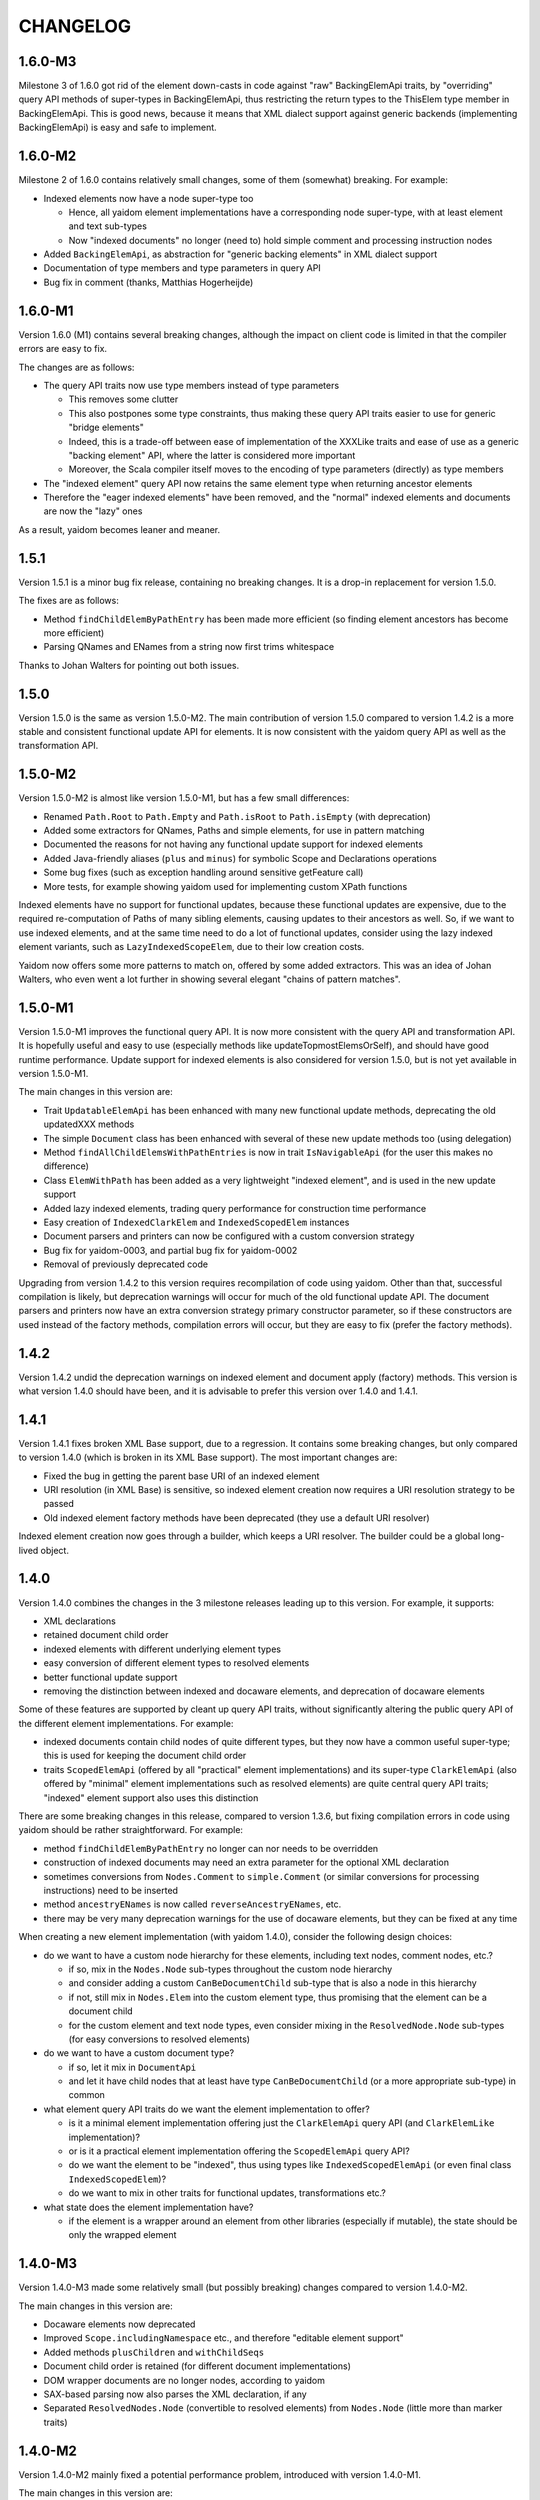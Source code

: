 =========
CHANGELOG
=========


1.6.0-M3
========

Milestone 3 of 1.6.0 got rid of the element down-casts in code against "raw" BackingElemApi traits, by "overriding"
query API methods of super-types in BackingElemApi, thus restricting the return types to the ThisElem type member
in BackingElemApi. This is good news, because it means that XML dialect support against generic backends (implementing
BackingElemApi) is easy and safe to implement.


1.6.0-M2
========

Milestone 2 of 1.6.0 contains relatively small changes, some of them (somewhat) breaking. For example:

* Indexed elements now have a node super-type too

  * Hence, all yaidom element implementations have a corresponding node super-type, with at least element and text sub-types
  * Now "indexed documents" no longer (need to) hold simple comment and processing instruction nodes

* Added ``BackingElemApi``, as abstraction for "generic backing elements" in XML dialect support
* Documentation of type members and type parameters in query API
* Bug fix in comment (thanks, Matthias Hogerheijde)


1.6.0-M1
========

Version 1.6.0 (M1) contains several breaking changes, although the impact on client code is limited in that the compiler errors
are easy to fix.

The changes are as follows:

* The query API traits now use type members instead of type parameters

  * This removes some clutter
  * This also postpones some type constraints, thus making these query API traits easier to use for generic "bridge elements"
  * Indeed, this is a trade-off between ease of implementation of the XXXLike traits and ease of use as a generic "backing element" API, where the latter is considered more important
  * Moreover, the Scala compiler itself moves to the encoding of type parameters (directly) as type members

* The "indexed element" query API now retains the same element type when returning ancestor elements
* Therefore the "eager indexed elements" have been removed, and the "normal" indexed elements and documents are now the "lazy" ones

As a result, yaidom becomes leaner and meaner.


1.5.1
=====

Version 1.5.1 is a minor bug fix release, containing no breaking changes. It is a drop-in replacement for version 1.5.0.

The fixes are as follows:

* Method ``findChildElemByPathEntry`` has been made more efficient (so finding element ancestors has become more efficient)
* Parsing QNames and ENames from a string now first trims whitespace

Thanks to Johan Walters for pointing out both issues.


1.5.0
=====

Version 1.5.0 is the same as version 1.5.0-M2. The main contribution of version 1.5.0 compared to version 1.4.2 is
a more stable and consistent functional update API for elements. It is now consistent with the yaidom query API
as well as the transformation API.


1.5.0-M2
========

Version 1.5.0-M2 is almost like version 1.5.0-M1, but has a few small differences:

* Renamed ``Path.Root`` to ``Path.Empty`` and ``Path.isRoot`` to ``Path.isEmpty`` (with deprecation)
* Added some extractors for QNames, Paths and simple elements, for use in pattern matching
* Documented the reasons for not having any functional update support for indexed elements
* Added Java-friendly aliases (``plus`` and ``minus``) for symbolic Scope and Declarations operations
* Some bug fixes (such as exception handling around sensitive getFeature call)
* More tests, for example showing yaidom used for implementing custom XPath functions

Indexed elements have no support for functional updates, because these functional updates are expensive, due to
the required re-computation of Paths of many sibling elements, causing updates to their ancestors as well. So, if
we want to use indexed elements, and at the same time need to do a lot of functional updates, consider using the
lazy indexed element variants, such as ``LazyIndexedScopeElem``, due to their low creation costs.

Yaidom now offers some more patterns to match on, offered by some added extractors. This was an idea of Johan Walters,
who even went a lot further in showing several elegant "chains of pattern matches".


1.5.0-M1
========

Version 1.5.0-M1 improves the functional query API. It is now more consistent with the query API and transformation API.
It is hopefully useful and easy to use (especially methods like updateTopmostElemsOrSelf), and should have good runtime performance.
Update support for indexed elements is also considered for version 1.5.0, but is not yet available in version 1.5.0-M1.

The main changes in this version are:

* Trait ``UpdatableElemApi`` has been enhanced with many new functional update methods, deprecating the old updatedXXX methods
* The simple ``Document`` class has been enhanced with several of these new update methods too (using delegation)
* Method ``findAllChildElemsWithPathEntries`` is now in trait ``IsNavigableApi`` (for the user this makes no difference)
* Class ``ElemWithPath`` has been added as a very lightweight "indexed element", and is used in the new update support
* Added lazy indexed elements, trading query performance for construction time performance
* Easy creation of ``IndexedClarkElem`` and ``IndexedScopedElem`` instances
* Document parsers and printers can now be configured with a custom conversion strategy
* Bug fix for yaidom-0003, and partial bug fix for yaidom-0002
* Removal of previously deprecated code

Upgrading from version 1.4.2 to this version requires recompilation of code using yaidom. Other than that, successful
compilation is likely, but deprecation warnings will occur for much of the old functional update API. The document
parsers and printers now have an extra conversion strategy primary constructor parameter, so if these constructors are
used instead of the factory methods, compilation errors will occur, but they are easy to fix (prefer the factory methods).


1.4.2
=====

Version 1.4.2 undid the deprecation warnings on indexed element and document apply (factory) methods. This version is what version
1.4.0 should have been, and it is advisable to prefer this version over 1.4.0 and 1.4.1.


1.4.1
=====

Version 1.4.1 fixes broken XML Base support, due to a regression. It contains some breaking changes, but only compared
to version 1.4.0 (which is broken in its XML Base support). The most important changes are:

* Fixed the bug in getting the parent base URI of an indexed element
* URI resolution (in XML Base) is sensitive, so indexed element creation now requires a URI resolution strategy to be passed
* Old indexed element factory methods have been deprecated (they use a default URI resolver)

Indexed element creation now goes through a builder, which keeps a URI resolver. The builder could be a global long-lived object.


1.4.0
=====

Version 1.4.0 combines the changes in the 3 milestone releases leading up to this version. For example, it supports:

* XML declarations
* retained document child order
* indexed elements with different underlying element types
* easy conversion of different element types to resolved elements
* better functional update support
* removing the distinction between indexed and docaware elements, and deprecation of docaware elements

Some of these features are supported by cleant up query API traits, without significantly altering the public query API
of the different element implementations. For example:

* indexed documents contain child nodes of quite different types, but they now have a common useful super-type; this is used for keeping the document child order
* traits ``ScopedElemApi`` (offered by all "practical" element implementations) and its super-type ``ClarkElemApi`` (also offered by "minimal" element implementations such as resolved elements) are quite central query API traits; "indexed" element support also uses this distinction

There are some breaking changes in this release, compared to version 1.3.6, but fixing compilation errors in code using
yaidom should be rather straightforward. For example:

* method ``findChildElemByPathEntry`` no longer can nor needs to be overridden
* construction of indexed documents may need an extra parameter for the optional XML declaration
* sometimes conversions from ``Nodes.Comment`` to ``simple.Comment`` (or similar conversions for processing instructions) need to be inserted
* method ``ancestryENames`` is now called ``reverseAncestryENames``, etc.
* there may be very many deprecation warnings for the use of docaware elements, but they can be fixed at any time

When creating a new element implementation (with yaidom 1.4.0), consider the following design choices:

* do we want to have a custom node hierarchy for these elements, including text nodes, comment nodes, etc.?

  * if so, mix in the ``Nodes.Node`` sub-types throughout the custom node hierarchy
  * and consider adding a custom ``CanBeDocumentChild`` sub-type that is also a node in this hierarchy
  * if not, still mix in ``Nodes.Elem`` into the custom element type, thus promising that the element can be a document child
  * for the custom element and text node types, even consider mixing in the ``ResolvedNode.Node`` sub-types (for easy conversions to resolved elements)

* do we want to have a custom document type?

  * if so, let it mix in ``DocumentApi``
  * and let it have child nodes that at least have type ``CanBeDocumentChild`` (or a more appropriate sub-type) in common

* what element query API traits do we want the element implementation to offer?

  * is it a minimal element implementation offering just the ``ClarkElemApi`` query API (and ``ClarkElemLike`` implementation)?
  * or is it a practical element implementation offering the ``ScopedElemApi`` query API?
  * do we want the element to be "indexed", thus using types like ``IndexedScopedElemApi`` (or even final class ``IndexedScopedElem``)?
  * do we want to mix in other traits for functional updates, transformations etc.?

* what state does the element implementation have?

  * if the element is a wrapper around an element from other libraries (especially if mutable), the state should be only the wrapped element


1.4.0-M3
========

Version 1.4.0-M3 made some relatively small (but possibly breaking) changes compared to version 1.4.0-M2.

The main changes in this version are:

* Docaware elements now deprecated
* Improved ``Scope.includingNamespace`` etc., and therefore "editable element support"
* Added methods ``plusChildren`` and ``withChildSeqs``
* Document child order is retained (for different document implementations)
* DOM wrapper documents are no longer nodes, according to yaidom
* SAX-based parsing now also parses the XML declaration, if any
* Separated ``ResolvedNodes.Node`` (convertible to resolved elements) from ``Nodes.Node`` (little more than marker traits)


1.4.0-M2
========

Version 1.4.0-M2 mainly fixed a potential performance problem, introduced with version 1.4.0-M1.

The main changes in this version are:

* Indexed elements (formerly docaware elements) again store the parent base URI, for fast base URI computation
* The docaware package is finally obsolete, in that it now only contains aliases to types of indexed elements and documents and their companion objects
* Generic class IndexedDocument now only takes one type parameter (for the element) instead of two


1.4.0-M1
========

Version 1.4.0-M1 made the core of yaidom meaner and cleaner, except for the addition of XML declaration support.
There are breaking changes, but (with recompilation of code using yaidom) there should not be too many of them.

The changes in this version are:

* There are now 2 main query API abstractions, that combine several orthogonal query API traits:

  * ``ClarkElemApi``, which reminds of the James Clark minimal XML element tree abstraction
  * ``ScopedElemApi``, which extends ``ClarkElemApi``, forming the minimal practical XML element tree abstraction (with QNames and Scopes)
  
* ``ScopedElemApi`` now (indirectly) extends ``IsNavigableApi``:

  * What's more, even ``ClarkElemApi`` extends ``IsNavigableApi``
  * After all, this makes sense for "James Clark element trees", and 2 main query API abstractions suffice
  * ``ClarkElemApi`` extends ``ElemApi``, ``IsNavigableApi``, ``HasENameApi`` and ``HasTextApi``
  * ``ScopedElemApi`` extends ``ClarkElemApi``, ``HasQNameApi`` and ``HasScopeApi``
  * So the net effect on ``ScopedElemApi`` is that it now (indirectly) mixes in ``IsNavigableApi``
  * Also added method ``findReverseAncestryOrSelfByPath`` to ``IsNavigableApi`` (e.g. for fast XML Base computation)
  
* Made "indexed" elements much more generic, and removed the distinction between "indexed" and "docaware" documents:

  * New trait ``IndexedClarkElemApi``, which extends ``ClarkElemApi``, abstracts over indexed elements
  * New trait ``IndexedScopedElemApi`` is similar, but it extends ``ScopedElemApi`` as well as ``IndexedClarkElemApi``
  * Classes ``IndexedClarkElem`` and ``IndexedScopedElem`` extend ``IndexedClarkElemApi`` and ``IndexedScopedElemApi``, respectively
  * The old indexed elements are type ``IndexedScopedElem[simple.Elem]``
  * And so are the old docaware elements, so they can be deprecated soon!
  * Indeed indexed elements now have XML Base support
  * The indexed and docaware Elem companion objects (currently) remained (as did the indexed Document classes/objects)
  
* Support for XML declarations in document classes
* Added some convenience methods to ``Scope``, and used them in new element editor utilities
* Conversions from yaidom to SAX events no longer internal to DocumentPrinterUsingSax

* Added minimal node tree abstraction (``Nodes.Node`` and sub-types):

  * This helped in removing the (wrong) dependency of the "simple" package on the "resolved" package
  * What's more, resolved elements can now be created from other element implementations than just simple elements

* Small bug fixes, such as improved SAX-based parsing and more reliable DOM to yaidom conversions
* Many more tests


1.3.6
=====

Version 1.3.6 removed the alternative "docaware" and "indexed" elements introduced in version 1.3.5. These element
implementations (optimized for fast creation) offer too little "bang for the buck", so they have been removed.
As for "docaware" and "indexed" elements, they are again as in version 1.3.4. No other changes were made in this
release.


1.3.5
=====

Version 1.3.5 is a small performance release. There are no breaking changes. There are now 2 versions of "docaware" and
"indexed" elements, with the default version being optimized for fast querying, and the alternative version being optimized
for fast creation. The dependency on Apache Commons is gone (and pretty printing output is somewhat different).

The changes in this version are:

* No more dependency on Apache Commons

  * Pretty printing of element trees no longer does any "Java escaping", but outputs Scala multiline string literals instead
  * The resulting tree representation is no longer valid Scala code if the "multiline string" contains triple quotes
  * This rare scenario can be dealt with on an ad-hoc basis, if the tree representation happens to be used as Scala code
  * Pretty printing is probably faster than before, due to the fact that Apache Commons "Java escaping" is gone
  
* Added alternative "docaware" and "indexed" elements

  * They live in the ``docaware.alt`` and ``indexed.alt`` sub-packages
  * The alternatives are optimized for fast creation, not for fast querying
  * Therefore, they make better "backing" objects of "sub-type-aware" elements
  * For code re-use, super-traits ``AbstractDocawareElem`` and ``AbstractIndexedElem`` have been introduced

* Bug fixes

  * Bug fix in method ``plusChild``
  * Bug fix in error message of ``ScopedElemLike.textAsResolvedQNameOption``
  * Bug fixes in test code, found by the excellent Artima SuperSafe tool
  * Moved the ``equals`` and ``hashCode`` methods up, from the element class to the node class (in 2 element implementations)


1.3.4
=====

Version 1.3.4 is a minor performance release. There are no breaking changes. The performance improvements are in
the construction of the core objects, such as expanded names, qualified names, etc.

The changes in this version are:

* ``EName`` and ``QName`` construction has become less expensive

  * This is important, since these names are created so often
  * The increased construction speed comes at the expense of removed validity checks
  * These checks can still be performed, using new method ``validated``, but that is the responsibility of the user
  * Note that class ``javax.xml.namespace.QName`` also performs no validity checks on the passed construction parameters

* ``Scope`` and ``Declarations`` construction has become less expensive

  * This is important, since these objects are created so often
  * The checks are still there, but are cheaper, because they now involve much less collections processing
  * In this case, it is rather important to retain the checks, for internal consistency and conceptual clarity
  * For example, the "xml" namespace gets "special" treatment in the yaidom "namespaces theory"

This release was made after profiling by Andrea Desole and Nick Evans had shown that much time was spent in creation
of yaidom core objects.


1.3.3
=====

Version 1.3.3 is a maintenance release. The (few) breaking changes are hardly interesting. The performance fix
in attribute retrieval may be the most important change in this release.

The changes in this version are:

* Breaking change: removed ``TreeReprParsers``

  * Hence no more parsing of the element tree string format
  * No more dependency on Scala parser combinators

* Breaking change: better streaming support in ``StaxEventsToYaidomConversions``

  * Also renamed, refactored and added "event state" data classes, for better streaming support

* Performance fix in ``HasEName.attributeOption`` (the inefficient ``toMap`` conversion is gone)
* More tests (XML Base, i18n, etc.), and refactored tests
* Woodstox StAX parser used in test code (for XML 1.1 support)


1.3.2
=====

Version 1.3.2 is like version 1.3.1, but with more documentation and test cases with respect to XML Base support in
doc-aware elements.


1.3.1
=====

Version 1.3.1 is like version 1.3, except that XML Base support has been improved with respect to performance
(in version 1.3 XML Base support was too slow to be useful).

Breaking change: method ``baseUriOfAncestorOrSelf`` has been removed. Doc-aware elements now also keep the parent
base URI as state.


1.3
===

Version 1.3 is like version 1.2, except that the aliases in the root package to ``core`` and ``simple`` have been
removed entirely.

Moreover, method ``baseUri`` has been added to ``docaware.Elem`` (thus implementing XML Base).

Note that versions 1.1 and 1.2 were only meant as intermediate versions leading up to version 1.3. It makes sense to
compare version 1.3 to version 1.0 w.r.t. performance. In version 1.0, "simple" elements stored (in each element node!)
a Map from path entries to child node indices. In version 1.3 (even in version 1.1) that is no longer the case.

This means that path-based navigation (see ``IsNavigableApi``) is no longer effectively in constant time. Hence path-based
navigation in bulk, and as a consequence functional updates in bulk (see ``UpdatableElemApi``) are much slower in
version 1.3 than in version 1.0! So bulk navigation is now really a bad idea.

The upside is that in version 1.3 there are no longer any costs associated with the above-mentioned Map (per element).
As a consequence, in version 1.3 parsing and transforming (simple) elements is a bit faster and uses somewhat less
memory than in version 1.0. Given that typically bulk navigation is avoided, the overall performance is better using
version 1.3 than version 1.0 of yaidom.


1.2
===

Version 1.2 is like version 1.1, except that the aliases in the root package to ``core`` and ``simple`` have been
deprecated. In version 1.3, these deprecated aliases will be removed.


1.1
===

Version 1.1 is much more than a minor release. It has a lot of breaking changes. See the road map document.

Here is why yaidom 1.1 is an important release:

* Yaidom has been reconstructed by making the query API cleaner and more orthogonal under the hood, and therefore more flexible
* Related to this query API reorganization: the top-level package has been split into 3 sub-packages
* Most element implementations now offer more of the yaidom query API, and therefore become more interchangeable
* Yaidom is now both faster and less memory-hungry
* Yaidom is not only extensible w.r.t. element implementations (even more so than before), but also to support "XML dialects"
* Namespace-related utilities have been added

The (mostly breaking) changes in this version are:

* The root package has been split into sub-packages ``core``, ``queryapi`` and ``simple``

  * Package ``core`` contains core concepts, such as expanded names, qualified names etc.
  * Package ``queryapi`` contains the query API traits
  * Package ``simple`` contains the default (simple) element implementation
  * In version 1.1, there are aliases to ``core`` and ``simple`` classes, to ease the transition to yaidom 1.2 and 1.3
  
* The query API traits have been re-organized, renamed, and made more orthogonal:

  * The old inheritance hierarchy is gone
  * The ``PathAwareElemApi`` trait is gone, with no replacement (use indexed elements instead)
  * ``ParentElemApi`` (1.0) has been renamed to ``ElemApi``
  * ``ElemApi`` (1.0) is now ``ElemApi with HasENameApi``
  * ``NavigableElemApi`` (1.0) is now ``ElemApi with HasENameApi with IsNavigableApi``
  * ``UpdatableElemApi`` minus ``PathAwareElemApi`` (1.0) is now ``ElemApi with HasENameApi with UpdatableElemApi``
  * ``SubtypeAwareParentElemApi`` (1.0) has been renamed to ``SubtypeAwareElemApi``
  * The (1.1) combination ``ElemApi with HasENameApi with HasQNameApi with HasScopeApi with HasTextApi`` (with some additional methods) is called ``ScopedElemApi``
  
* Most element implementations now mix in ``ScopedElemApi with IsNavigableApi``, therefore offering almost the same query API
* Yaidom (simple, docaware, indexed) elements now store less data per element, thus reducing memory usage

  * Not only memory usage went down, but yaidom became faster as well (unless performing Path-based navigation in bulk)
  
* A test case shows how yaidom (and its ``SubtypeAwareElemApi`` query API trait) can be used to support individual XML dialects

  * The test case also shows how to do that while keeping the "XML backend implementation" pluggable
  * Type-safe querying for such XML dialects thus becomes feasible using yaidom
  
* Namespace-related utilities have been added, for moving up namespace declarations, stripping unused namespaces etc.
* The Node and NodeBuilder creation DSLs have been cleaned up a bit, resulting in breaking changes
* Small additions, such as method ``plusChildOption``, Path method ``append``, and method ``ancestryOrSelfENames``
* Upgraded Scala 2.11 version, as well as versions of dependencies


1.0
===

Version 1.0 is basically version 0.8.2, given the "1.0 status". Yaidom is now considered mature enough for a 1.0 release,
at least by the author and his colleagues, who use yaidom extensively in production code.

Several (small) libraries depending on this "yaidom core", and leveraging its extensibility, would make sense.
Think for example about Saxon yaidom wrappers (offering the ElemApi query API, at least), or XML Schema support (offering
the SubtypeAwareParentElemApi query API, at least).

Compared to version 0.8.2, there are no changes worth mentioning.


0.8.2
=====

Version 0.8.2 is a minor release, except for the addition of one new query trait. There are no breaking changes in this version.

The changes in this version are:

* Introduced trait ``SubtypeAwareParentElemApi`` and its implementation ``SubtypeAwareParentElemLike``:

  * These traits bring the ``ParentElemApi`` query API to object hierarchies
  * For example, when implementing XML schema components as immutable "elements", these traits come in handy as mix-ins
  * Many more XML (immutable) object hierarchies could use these traits, such as XBRL instance support and XLink support
  * The traits are not used by yaidom itself (except for internals in the utils package)
  * The ``SubtypeAwareParentElemLike`` trait is trivially implemented in terms of ``ParentElemLike``, and only offers convenience

* Added methods ``comments`` and ``processingInstructions`` to docaware and indexed Documents
* More test coverage
* Made creation of indexed and docaware elements a bit faster (by no longer running some "obviously true" assertions)
* Reworked the internal XmlSchemas API, in the utils package (it uses SubtypeAwareParentElemLike now)


0.8.1
=====

Version 0.8.1 is much like version 0.8.0, but it targets Scala 2.11.X as well as 2.10.X. There are no breaking changes in this version.

The changes in this version are:

* Built for Scala 2.11.X as well as Scala 2.10.X
* Introduced ``NavigableElemApi`` between ``ElemApi`` and ``PathAwareElemApi``:

  * This new query API trait offers Path-based navigation, but not Path-aware querying
  * ``NavigableElemApi`` contains (existing) methods like ``findChildElemByPathEntry`` and ``findElemOrSelfByPath``
  * Analogously, ``NavigableElemLike`` sits between ``ElemLike`` and ``PathAwareElemLike``
  * The net effect is that ``PathAwareElemApi`` and ``PathAwareElemLike`` offer the same API as before, without any breaking changes
  * Yet now "indexed" and "docaware" Elems mix in trait ``NavigableElemApi``, thus offering (fast) Path-based navigation, making these Elems more useful

* A Scope can also be used as JAXP NamespaceContext factory, thus facilitating the use of JAXP XPath support (even in Java code!)

In summary, version 0.8.1 is like 0.8.0, but it supports Scala 2.11.X, and makes "indexed" and "docaware" Elems more useful.


0.8.0
=====

Version 0.8.0 is much like version 0.7.1, but it drops support for Scala 2.9.X, and prunes deprecated code.

The changes in this version are:

* Scala 2.9.X is no longer supported, and Scala 2.10 features are (finally) used:

  * From now on, string interpolation is used in yaidom implementation code
  * Modularized language features also help increase quality, because the compiler performs more QA
  * Futures (and promises) are used in test code where concurrency is involved
  * Implicit (value!) classes can also be used
  * On the other hand, experiments with value classes for ENames and QNames did not work out, and using them for "wrapper elements" would require query API traits to be "universal"
  * It can also be risky to have non-local dependencies on restrictions imposed by value classes and universal traits, so value classes have rarely been used

* Deprecated code was removed
* First round of (potential) performance improvements:

  * Large scale duplication of equal EName and QName objects (in yaidom DOM-like trees) causes a large memory footprint
  * Using ``ENameProvider`` and ``QNameProvider`` instances, introduced in this version, memory usage can be decreased to a large extent
  * Yet it was not desirable to destabilize the API by introducing implicit parameters (containing implementation details) all over the place
  * So in the end (newly introduced) implicit parameters are rare and they are used only deep in the implementation
  * And ENameProvider and QNameProvider strategies can only be chosen at a global level
  * Some ENameProvider and QNameProvider implementations have indeed been provided

* Added easy conversions from QNames to ENames, given some Scope:

  * Now we can write queries based on stable ENames, but writing only QNames (that are easily converted to ENames, given a Scope)

* Added "thread-local" DocumentParser and DocumentPrinter classes, for use in an "enterprise" application
* Added ``HasQName`` trait, to enable abstraction over elements that expose QNames
* Upgraded some (test) dependencies to newer versions, e.g. ScalaTest was upgraded to version 2.0
* Removed (soon to be deprecated?) procedure syntax
* More tests


0.7.1
=====

Version 0.7.1 has one big API change: renaming ElemPath to Path (and ElemPathBuilder to PathBuilder), deprecating the old names.
This change makes the query API (in particular PathAwareElemApi) more clear: it is now more obvious what methods like
``findAllElemPaths`` mean, given the yaidom convention that in query methods "Elems" means "descendant elements", and "ElemsOrSelf"
means "descendant-or-self elements". The idea of renaming ElemPath to Path came from Nick Evans.

In spite of the API changes, this version should be a drop-in replacement for version 0.7.0, except that the changed parts
of the API now lead to deprecation warnings. It is advisable to adapt code using yaidom in such a way that those deprecation warnings
disappear. It is likely that version 0.8.0 (which may or may not be the next version) will no longer contain the deprecated classes
and methods.

The changes in this version are:

* Renaming ``ElemPath`` (and ``ElemPathBuilder``) to ``Path`` (and ``PathBuilder``), deprecating the old names

  * Also renamed ``elemPath`` in "indexed" and "docaware" Elems to ``path``, deprecating the old name
  * the idea is to talk consistently about "paths", not about "element paths" (or "elem paths")

* Added "docaware" elements (mixing in trait ElemApi), which are like "indexed" elements, but also keeping the document URI
* Renamed ``findWithElemPath`` to ``findElemOrSelfByPath`` (deprecating the old name). Also renamed ``findWithElemPathEntry`` and ``getWithElemPath``.
* Added convenience methods for creating "element predicates", for example to make it slightly easier to query using local names
* Many more tests


0.7.0
=====

Version 0.7.0, finally. Starting with this version, API stability and proper deprecation will be considered important.

* XLink support has been removed from core yaidom, and will live in its own project


0.6.14
======

This version improves the Scaladoc documentation. This will probably become version 0.7.0.

* Reworked the Scaladoc documentation (better showing how to use the API), and removed obsolete (non-Scaladoc) documentation.
* Breaking API change: ``indexed.Elem`` no longer mixes in ``HasParent``, and is now more efficient when querying
* Bug fixes in methods ``updatedAtPathEntries`` and ``updatedWithNodeSeqAtPathEntries``
* Tested against IBM JDK (ibm-java-x86_64-60)


0.6.13
======

This version contains small breaking and non-breaking changes, and partly reworked documentation. Hopefully version 0.7.0
will be the same, except for the documentation.

* Reworked main package documentation, mainly to clarify usage of the API with examples
* Breaking API change: renamed ``Scope`` and ``Declararations`` fields ``map`` to ``prefixNamespaceMap``
* Breaking API change: removed ``Scope`` method ``prefixOption``, and added method ``prefixesForNamespace``
* Breaking API change: altered signature of ``ElemPath`` object method ``from``, for consistency with ``ElemPathBuilder``
* Added ``ElemPath`` method ``elementNameOption``
* Added generic trait ``DocumentApi``


0.6.12
======

This version improves on the last "functional update/transformation" support, by restoring bulk updates (this time with a
less inefficient implementation) and removing the transformation methods that need "context".

* Added ``UpdatableElemApi`` bulk update methods ``updatedAtPathEntries`` and ``updatedAtPaths``

  * Added ``updatedWithNodeSeqAtPathEntries`` and ``updatedWithNodeSeqAtPaths`` as well
  * Also added update methods for Documents

* Breaking API change: ``TransformableElemApi`` (overloaded) methods taking "context" have been removed
* Breaking API change: removed (unnecessary) ``Scope`` methods ``notUndeclaring`` and ``notUndeclaringPrefixes``
* Breaking API change: renamed ``Scope`` method ``minimized`` to ``minimize``
* Breaking API change: ``YaidomToScalaXmlConversions`` methods ``convertNode`` and (overloaded) ``convertElem`` take extra NamespaceBinding parameter
* Added collections methods ``filter``, ``filterKeys`` and ``keySet`` to ``Scope`` (for convenience)
* Added ``Elem`` methods for getting QName-valued attribute values or text values as QNames or ENames (for convenience)
* Clarified broken abstractions such as ``ElemApi`` when using Scala XML as backend
* Bug fix: ``YaidomToScalaXmlConversions`` method ``convertElem`` tries to prevent duplicate namespace declarations
* Added ``apply`` factory methods to Scala XML wrapper nodes and DOM wrapper nodes (for convenience)


0.6.11
======

This version offers completely reworked "functional update/transformation" support. The ElemPath-based bulk updates have
been removed, because they were far too inefficient. The "transformation" support, however, has been enhanced a lot.

* Big breaking API change: ``UpdatableElemApi`` has been made smaller

  * All functional updates taking a PartialFunction have been removed (``updated``, ``topmostUpdated`` and ``updatedWithNodeSeq``)
  * They were bulk updates (implicitly) based on element paths, which is very inefficient
  * Added ``updated`` method taking an ``ElemPath.Entry`` (and a function in its 2nd parameter list)
  
* Big breaking API change: ``TransformableElemApi`` has been enhanced a lot

  * Like ``UpdatableElemApi``, trait ``TransformableElemApi`` now takes 2 type parameters, viz. the node type and the element type
  * Method ``transform`` has been renamed to ``transformElemsOrSelf``
  * Added methods such as ``transformElems``, ``transformChildElems``
  * Also added methods such as ``transformElemsOrSelfToNodeSeq``, ``transformElemsToNodeSeq`` and ``transformChildElemsToNodeSeq``
  * Trait ``TransformableElemApi`` elegantly reminds of ``ParentElemLike``, except that it is for querying instead of updates
  * Trait ``TransformableElemApi`` is even mixed in by ``ElemBuilder``
  
In summary, the functional update support of the preceding release was not good enough to be frozen (in upcoming version 0.7.0).
Hence this version 0.6.11.


0.6.10
======

This version improves "functional update" support as well as "Scala XML literal" support (before version 0.7.0 arrives).

* Improved "functional update" support

  * Added ``updatedWithNodeSeq`` and ``topmostUpdatedWithNodeSeq`` methods to ``UpdatableElemApi`` and ``UpdatableElemLike``
  * These methods are defined (directly or indirectly) in terms of ``updated``
  * Yet these methods make functional updates more practical, by offering updates that replace elements by collections of nodes
  * They are even powerful enough to express what are separate operations in XQuery Update, such as insertions, deletions etc.

* Added ``TransformableElemApi`` and ``TransformableElemLike``

  * "Transformations" apply a transformation function to all descendant-or-self methods
  * In contrast, "(functional) updates" apply update functions only to elements at given (implicit or explicit) paths
  * "Transformations" and "(functional) updates" can express pretty much the same, but have different performance characteristics
  * Roughly, if only a few elements in an element tree need to be updated, prefer "updates", and otherwise prefer "transformations"

* Added ``YaidomToScalaXmlConversions``,  as a result of which there are now conversions between Scala XML and yaidom in both directions
* Added ``ScalaXmlElem``, which is an ``ElemLike`` query API wrapper around Scala XML elements
* Added ``AbstractDocumentPrinter``, making ``DocumentPrinter`` purely abstract (analogous to document parsers)
* Richer ``prettify`` method, optionally changing newline characters and optionally using tabs instead of spaces
* Added ``copy`` method to classes Elem and ElemBuilder
* Some documentation changes and bug fixes, and more tests

This version offers many "tools" for creation of and updates to XML trees, such as support for Scala XML literals (converting them
to yaidom and vice versa, or querying them using the yaidom query API), "transformations", and (functional) updates (replacing
elements by elements, or elements by node collections).


0.6.9
=====

This is still another version leading up to version 0.7.0. It does contain a few breaking changes.

* Big breaking API change: XML literals are gone (i.e. hidden), and replaced by conversions from Scala XML to yaidom

  * The conversions from Scala XML to yaidom make it possible to create Scala XML literals, and immediately convert them to yaidom Elems
  * Yaidom XML literals, on the other hand, still need a lot of work before they become useful
  * One problem with the yaidom XML literals concerns the runtime costs of XML parsing at each use (instead of having a macro "compile" them)
  * Another problem with yaidom XML literals concerns the restrictions w.r.t. the locations of parameters
  * The conversions between Scala XML Elems and yaidom Elems are one-way only, from Scala XML to yaidom
  * These conversions make it possible to use Scala XML literals as if they are "yaidom XML literals"
  * These conversions even work around nasty XML Scala namespace-related bugs, such as SI-6939
  
* Breaking API change: removed overloaded ``\``, ``\\``, ``\\!`` and ``\@`` methods taking just a local name (as string)

  * An experiment was conducted to make EName and QName (Scala 2.10) value classes, to avoid EName/QName object explosion
  * In this experiment, the overloads above had to go (besides, they violated the "precision" of yaidom anyway)
  * This experimental change has been reverted (for now), but I want to keep the option open to use value classes for EName/QName in the future
  * So the overloaded methods above have been removed (probably permanently)
  * In the spirit of "precise" querying, also renamed ``findAttribute`` (taking a local name) to ``findAttributeByLocalName``

* Breaking API change: renamed ``baseUriOption`` to ``uriOption``, and ``withBaseUriOption`` to ``withUriOption``
* Breaking API change: removed method ``QName.prefixOptionFromJavaQName``
* Added some overloaded ``DocumentParser.parse`` methods
* ``LabeledXLink`` is no longer a trait with a val, but is now an abstract class

As for the maturity of parts of yaidom:

* Its querying support is the most mature part. The APIs ("abstractions") are simple and clear, and seem to work well.
* Its functional update support is still rather basic. It should first mature, without postponing version 0.7.0 too much.
* Its XML literal support simply is not useful yet, so an alternative has been provided in version 0.6.9 (instead of further postponing version 0.7.0).


0.6.8
=====

This version is probably the last release before version 0.7.0. It does contain a few breaking changes.

* Breaking API change: renamed method ``allChildElems`` to ``findAllChildElems``
* Breaking API changes (related):

  * Renamed ``allChildElemsWithPathEntries`` to ``findAllChildElemsWithPathEntries``
  * Renamed ``allChildElemPathEntries`` to ``findAllChildElemPathEntries``
  * Renamed ``allChildElemPaths`` to ``findAllChildElemPaths``
  
* Breaking API changes: removed methods ``collectFromChildElems``, ``collectFromElems`` and ``collectFromElemsOrSelf``
* Breaking API change: removed method ``getIndex``
* Added ``indexed.Elem`` methods ``scope`` and ``namespaces``
* Added method ``Elem.minusAttribute``
* Performance improvements to ``Elem.toString``
* Worked on XML literal support, but the result is still highly experimental
* Scala and ScalaTest upgrade (versions 2.10.1 and 1.9.1, respectively)

Hopefully only documentation updates and small non-breaking fixes will be the difference between version 0.6.8 and
upcoming version 0.7.0. In other words, hopefully the API is stable from now on.


0.6.7
=====

This version is again one step closer to version 0.7.0. It contains small improvements, and contains only "smallish" breaking changes.

* Added ``HasParent`` API, mixed in by ``indexed.Elem`` and ``DomElem``, without changing those classes from the outside
* Added purely abstract ``ParentElemApi``, ``ElemApi`` etc., which are implemented by ``ParentElemLike``, ``ElemLike`` etc.
* Added ``ElemBuilder`` methods ``canBuild``, ``nonDeclaredPrefixes`` and ``allDeclarationsAreAtTopLevel``
* Added ``Scope`` methods ``inverse`` and ``prefixOption``
* Breaking API change: removed ``ElemBuilder.withChildNodes``
* Breaking API change: removed confusing methods ``Declarations.subDeclarationsOf`` and ``Declarations.superDeclarationsOf``
* Breaking API change: XLink labels need not be unique within extended links. This affects the extended link methods like ``labeledXLinks``.
* Moved method ``plusChild`` (taking one parameter) up to ``UpdatableElemLike``
* A few bug fixes
* More tests, and more documentation


0.6.6
=====

This version is one step closer to version 0.7.0. It introduces so-called "indexed" elements, (almost) without changing the
query API and the "conceptual surface area".

* Small breaking API change: removed obsolete method ``UpdatableElemLike.findChildPathEntry``
* Added "indexed" elements, which mix in trait ElemLike:

  * "Indexed" elements are a "top-down notion" of elements, knowing about their ancestry

* Added some "functional update" methods, such as ``plusChild``, ``minusChild``, ``topmostUpdated``, and changed the meaning of ``updated``
* Reworked some internals for better performance (at the cost of more memory usage):

  * Made ``PathAwareElemLike`` methods ``findWithElemPathEntry`` and ``allChildElemsWithPathEntries`` abstract
  * Element path based querying (and method ``findWithElemPathEntry`` in particular) is much faster now

* More tests


0.6.5
=====

This version prepares the future upgrade to version 0.7.0, which will take stability of the API far more seriously (with proper
deprecation of obsolete code). Much cleanup of the API has therefore be done in this release 0.6.5. Many (mostly small) breaking API changes
have been performed in this release. The foundations of the API are clear, and the packages, types and their methods now all
have a clear purpose. Moreover, consistency of the API has improved somewhat. As a result of this API cleanup, it is to be
expected that future release 0.7.0 will be pretty much like this release, except for cleaned up documentation.

* Breaking API changes: The ``updated`` methods now return single elements instead of node collections, so they can now be called on the "root element path"
* Breaking API change: Renamed ``Scope.resolveQName`` to ``Scope.resolveQNameOption``
* Breaking API change: Removed ``IndexedDocument``
* Breaking API change: Removed ``Node.uid`` (and method ``getElemPaths``)
* Breaking API change: Made ``XmlStringUtils`` internal to yaidom
* Breaking API change: Moved method ``prefixOptionFromJavaQName`` from ``EName`` to ``QName``
* Breaking API change: Removed ``ElemPath.fromXPaths``
* Breaking API change: Renamed ``DomNode.wrapOption`` to ``DomNode.wrapNodeOption``
* Added method ``Elem.plusAttribute`` (now that attributes can be ordered)
* Experimental, and only for Scala 2.10: XML literals (a first naive version)


0.6.4
=====

* Breaking API changes: Throughout the yaidom library (except for "resolved elements"), attributes in elements are now ordered (for "better roundtripping")!
* Added ``DocumentPrinter.print`` methods that print to an OutputStream, and therefore typically save memory
* Fixed method ``DocumentPrinterUsingStax.omittingXmlDeclaration``
* Improved ``DocumentParser`` classes with respect to character encoding detection
* ``StaxEventsToYaidomConversions`` can now produce an Iterator of XMLEvents, thus enabling less memory-hungry StAX-based parsing
* Indeed, ``DocumentParserUsingStax`` uses these Iterator-producing conversions, thus leading to far less memory usage
* Added ``ElemPath`` convenience methods ``findAncestorOrSelfPath`` and ``findAncestorPath``
* Breaking API change: removed superfluous ``childIndexOf`` method (twice)
* Added yaidom tutorial
* Removed half-baked support for Java 5 (requiring at least Java 6 from now on)


0.6.3
=====

* Enabled cross-building and publishing (to Sonatype repository) for different Scala versions, using sbt
* Added DOM Load/Save based document parser and printer
* Document printers can now print to byte arrays, given some character encoding
* Extended XLinks know their resources and locators by label
* Bug fix in `YaidomToDomConversions`: top-level comments occur before the document element, not after
* Tests now also run on Java 5, including an IBM JRE 5
* Small fixes, code cleanup and documentation additions


0.6.2
=====

In this version, yaidom clearly became 2 things: an element querying API (trait ``ParentElemLike`` and sub-traits), and concrete
(immutable and mutable) element classes into which those traits are mixed in. The element querying API can also be mixed in into
element classes that are not part of yaidom, such as ``ParentElemLike`` wrappers around JDOM or XOM.

* Breaking API change: made class ``Declarations`` a top-level class, because "namespace declarations" are an independent concept
* Breaking API changes to classes ``Scope`` and ``Declarations``:

  * Simplified the implementations, with both classes now backed by maps from prefixes to namespace URIs
  * Removed several methods (that are not often used outside the yaidom library itself)
  * Added several methods, thus making both classes more internally consistent than before
  * Added properties and their proofs to the documentation of both classes

* Added trait ``ParentElemLike``, as an independent abstraction, offering a rich "base" element querying API:

  * Trait ``ElemLike`` extends this new trait
  * Trait ``ParentElemLike`` has only abstract method ``allChildElems``, and no further "knowledge" than that
  * This trait is also mixed in by ``ElemBuilder``
  * The documentation of trait ``ParentElemLike`` contains several properties with their proofs
  * The subtrait ``ElemLike`` got some new attribute querying methods

* Added class ``ElemPathBuilder``
* Fixed class ``ElemPath``, using new method ``Scope.isInvertible``
* Added trait ``UpdatableElemLike``:

  * Mixed in by different element classes
  * Breaking API change: ``Elem.updated`` methods now returning node collections instead of single elements
  * Also clarified and re-implemented ``Elem.updated`` for speed (in different ``Elem`` classes)
  * Added methods like ``withUpdatedChildren`` and ``withPatchedChildren``

* Added trait ``PathAwareElemLike``, which mirrors trait ``ParentElemLike``, but returns element paths instead of elements
* Added ``dom`` package:

  * ``ElemLike`` wrappers around W3C DOM nodes

* Adapted ``convert`` package:

  * Breaking API changes: renamed several singleton objects
  * Many conversion methods are now public
  * "Conversion" API became more consistent
  * Removed 2 ``convertToElem`` methods that were easy to use incorrectly

* Breaking API change: ``Document`` is no longer a ``Node``, and ``DocBuilder`` no longer a ``NodeBuilder``
* ``Node`` has a similar DSL for creating node trees as ``NodeBuilder``, using methods like ``elem``, ``text`` etc.
* Added some convenience methods to ``ElemBuilder``, like ``withChildren`` and ``plusChild``
* Added convenience method ``NodeBuilder.textElem``
* Added ``Elem`` methods ``prettify`` and ``notUndeclaringPrefixes``
* Documented namespace-awareness for Document parsers
* Added motivation document
* Added test case for some "mini-yaidom", which can be used in an article explaining yaidom
* Added many other tests
* Added sbt build file


0.6.1
=====

* Small breaking API change, and (bigger) implementation change: renamed and re-implemented the ``toAstString`` methods:

  * They are now called ``toTreeRepr`` (for "tree representation"), for ``Node`` and ``NodeBuilder``
  * The implementation is easier to understand, using a new ``PrettyPrinting`` singleton object as ``toTreeRepr`` implementation detail
  * The ``toTreeRepr`` output has also slightly changed, for example child ``List`` became child ``Vector``
  
* Added singleton object ``TreeReprParsers``, generating parsers for the ``toTreeRepr`` String output

  * It uses the Scala parser combinator API, extending ``JavaTokenParsers``
  * These tree representations represent parsed XML trees, so they are much closer to ``Node`` and ``NodeBuilder``
  * The tree representations are valid Scala code themselves (using ``NodeBuilder`` methods)
  * An extra dependency was added, namely Apache Commons Lang

* ``Node`` and ``NodeBuilder`` are now serializable:

  * So they could in principle be stored efficiently as a BLOB in the database, and quickly materialized again
  
* Minor breaking API changes, tightening the collection type for child nodes:

  * The ``NodeBuilder.elem`` factory method now takes an ``immutable.IndexedSeq[NodeBuilder]``
  
* The ``EName`` and ``QName`` one-arg ``apply`` methods now behave like the ``parse`` methods, so they no longer require only a local part


0.6.0
=====

* Breaking API change: renamed ``ExpandedName`` to ``EName`` (after which some implicit conversions started to make less sense, and they have indeed been removed)
* Breaking API change: removed all (!) implicit conversion methods

  * ``EName`` and ``QName`` factory methods work just fine
  * The ``Scope`` and ``Scope.Declarations`` factory methods ``from`` have been added, which are easy to use

* Breaking API change: renamed ``ElemLike`` method ``filterChildElemsNamed`` to ``filterChildElems``, etc.
* Added overloaded ``\``, ``\\`` and ``\\!`` methods taking an expanded name, or even a local name, to ``ElemLike``
* Moved method ``localName`` to ``ElemLike``
* Added trait ``HasText`` (in practice element types mix in both ``ElemLike`` and ``HasText``)
* More tests, and some test cleanup after the above-mentioned changes


0.5.2
=====

* Breaking API change: renamed the ``jinterop`` package to ``convert``:

  * In principle we could later add conversions from/to Scala standard library XML to this package, without the need to rename this package again
  
* The ``ElemLike`` operators now stand for ``filterElemsOrSelf`` and ``findTopmostElemsOrSelf`` (instead of ``filterElems`` and ``findTopmostElems``, resp.):

  * This is more consistent with XPath, so less surprising

* Some QA by the Scala 2.10.0-M3 compiler, fixing some warnings:

  * This includes the removal of the (remaining) postfix operators
  * API change: the implicit conversions are now in ``Predef`` objects that must be explicitly imported
  * Also removed keyword ``val`` from ``for`` comprehensions

* More tests


0.5.1
=====

* Added so-called "resolved" nodes, which can be compared for (some notion of value) equality
* Changes in ``ElemLike``:

  * Major documentation changes, clarifying the fundamental properties of the ``ElemLike`` API
  * Breaking API changes: removed methods ``getIndexToParent``, ``findParentInTree`` and ``getIndexByElemPath``
  * Fixed inconsistency: method ``findChildElem`` returns the first found child element obeying the given predicate, no longer assuming that there is at most one such element
  
* A yaidom ``Node`` (again) has a UID, thus enabling the extension of nodes with additional data, using the UID as key
* Added ``IndexedDocument``, whose ``findParent`` method is efficient (leveraging the UIDs mentioned above)
* Small additions to ``ElemPath``: new methods ``ancestorOrSelfPaths`` and ``ancestorPaths``
* Documentation recommends use of TagSoup for parsing HTML (also added test case method using TagSoup)
* Added support for printing an ``Elem`` without XML declaration
* Added document about some XML gotchas


0.5.0
=====

* Breaking changes in ``ElemLike`` API, renaming almost all methods!

  * The core element collection retrieval methods are (abstract) ``allChildElems`` (not renamed), and ``findAllElems`` and ``findAllElemsOrSelf`` (after renaming)
  * The other (renamed) element collection retrieval methods taking a predicate are ``filterChildElems``, ``filterElems``, ``filterElemsOrself``, ``findTopmostElems`` and ``findTopmostElemsOrSelf``
  * The element (collection) retrieval methods taking an ExpandedName are now called ``filterChildElemsNamed`` etc.
  * There are shorthand operator notations for methods ``filterChildElems``, ``filterElems`` and ``findTopmostElems``
  * Methods returning at most one element are now called ``findChildElem``, ``getChildElem`` etc.
  * Why all this method renaming?
  
    * Except for "property" ``allChildElems``, the retrieval methods now start with verbs, as should be the case
    * Those verbs are closer to Scala's Collections API vocabulary, and thus convey more meaning
    * In method names, nouns refer to the "core element set" (children, descendants, decendants-or-self), and verbs (and optional adjective, preposition etc.)
      refer to the operation on that data ("filter", "find topmost", "collect from" etc.)
    * Since method names start with verbs, name clashes with variables holding retrieval method results are far less likely
    * The core element collection retrieval methods are easy to distinguish from the other element (collection) retrieval methods
    * Operator notation ```\```, ```\\``` and ```\\!```, when used appropriately, can remove a lot of clutter
    
* Made ``ElemPath`` easier to construct
* Small improvements, such as slightly less verbose ``ElemBuilder`` construction


0.4.4
=====

* Improved ``ElemLike``

  * Better more consistent documentation
  * Added some methods for consistency
  * Far better performance
  * Breaking API change: renamed ``childElemOption`` to ``singleChildElemOption`` and ``childElem`` to ``singleChildElem``
  
* Added ``DocumentPrinterUsingSax``
* Added ``Elem.localName`` convenience method
* Introduced JCIP (Java Concurrency in Practice) annotation @NotThreadSafe (in SAX handlers)
* Small documentation changes and refactorings (including banning of postfix operators)
* More test code


0.4.3
=====

* API changes in ``xlink`` package

  * Added ``Link.apply`` and ``XLink.mustBeXLink`` methods

* API change: renamed ``DocumentBuilder`` to ``DocBuilder`` to prevent conflict with DOM ``DocumentBuilder`` (which may well be in scope)
* API changes (and documentation updates) in ``parse`` package

  * The ``DocumentParser`` implementations have only 1 constructor, and several ``newInstance`` factory methods, one of which calls the constructor
  * ``DocumentParserUsingSax`` instances are now re-usable, because now ``ElemProducingSaxHandler`` producing functions (instead of instances) are passed
  
* API changes (and documentation updates) in ``print`` package

  * The ``DocumentPrinter`` implementations have only 1 constructor, and several ``newInstance`` factory methods, one of which calls the constructor
  
* Small API changes:

  * Added 1-arg ``Document`` factory method, taking a root ``Elem``
  * Added ``Document.withBaseUriOption`` method
  * Added some methods to ``ElemPath`` (for consistency)
  
* More documentation, and added missing package objects (with documentation)


0.4.2
=====

* API changes in trait ``ElemLike``

  * Renamed method ``firstElems`` to ``topmostElems`` and ``firstElemsWhere`` to ``topmostElemsWhere``

* Bug fix: erroneously rejected XML element names starting with string "xml"


0.4.1
=====

* XLink support largely redone (with breaking API changes)

  * Removed top level ``Elem`` in the ``xlink`` package (wrapping a normal ``Elem``)

* Renamed implementation trait ``ElemAsElemContainer`` back to ``ElemLike``
* More tests, including new test class ``XbrlInstanceTest``

